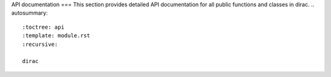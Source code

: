 API documentation
===
This section provides detailed API documentation for all public functions and classes in dirac.
.. autosummary::
   :toctree: api
   :template: module.rst
   :recursive:

   dirac
